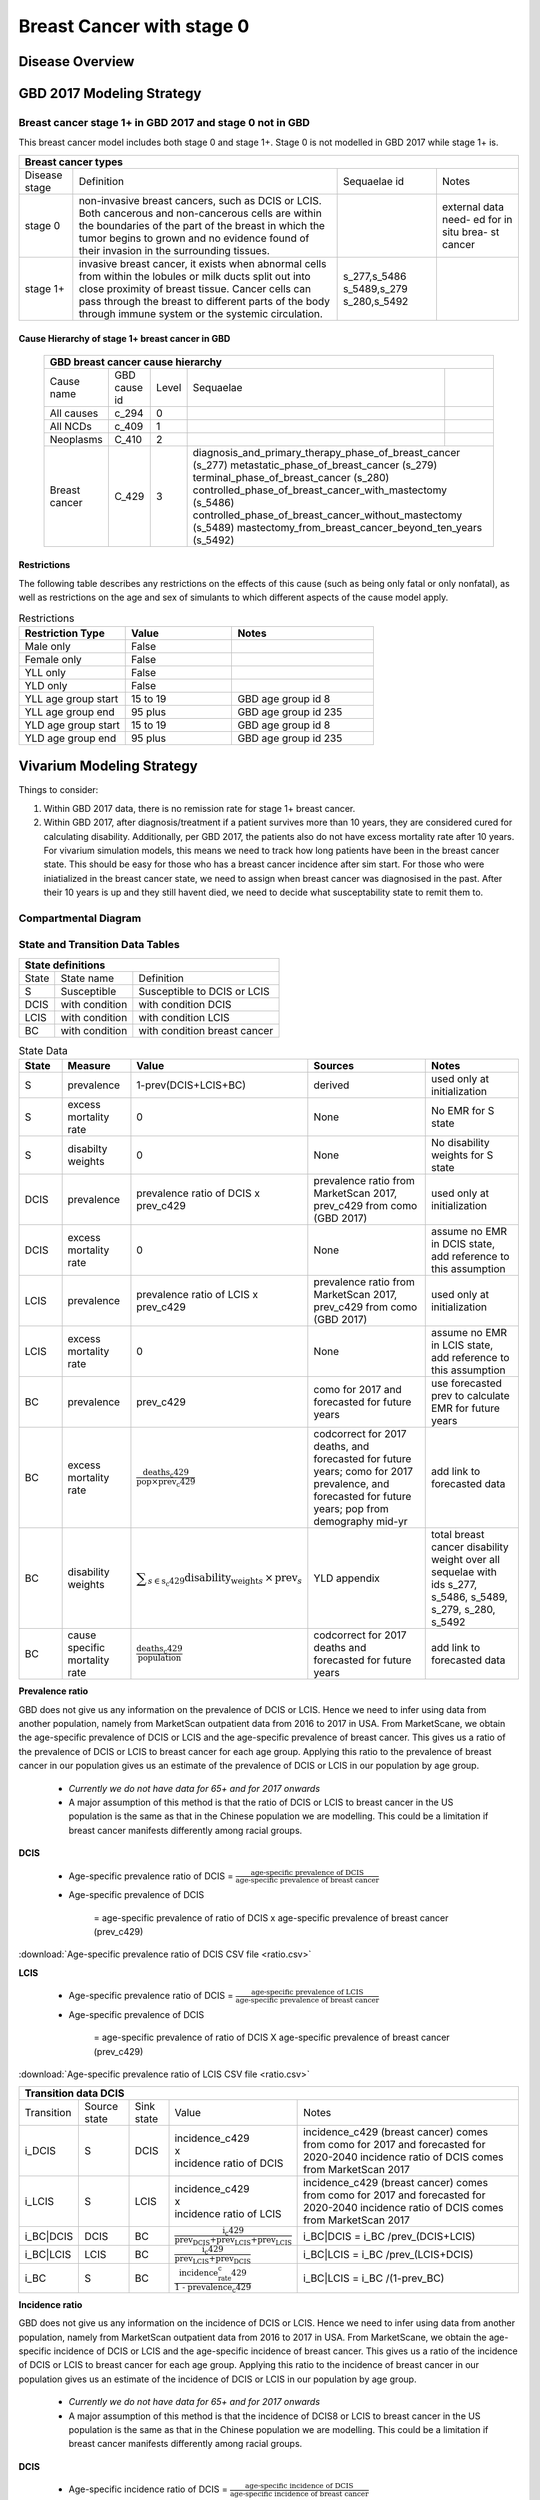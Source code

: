 .. _2017_cancer_model_breast_cancer_with_stage_0:

==========================
Breast Cancer with stage 0
==========================

Disease Overview
----------------

.. todo::

   Add definition of each cancer. In particular, find data about global prevalence and disease fatal and non fatal description.


GBD 2017 Modeling Strategy
--------------------------

Breast cancer stage 1+ in GBD 2017 and stage 0 not in GBD
+++++++++++++++++++++++++++++++++++++++++++++++++++++++++

This breast cancer model includes both stage 0 and stage 1+. Stage 0 is not modelled in GBD 2017 while stage 1+ is. 

+------------------------------------------------------------------------------------------------------------------+
| Breast cancer types                                                                                              |
+===============+========================================================================+=============+===========+
| Disease stage | Definition                                                             | Sequaelae id| Notes     |
+---------------+------------------------------------------------------------------------+-------------+-----------+
| stage 0       | non-invasive breast cancers, such as DCIS or LCIS.                     |             | external  |
|               | Both cancerous and non-cancerous cells are within the boundaries of    |             | data need-|
|               | the part of the breast in which the tumor begins to grown and no       |             | ed for in |
|               | evidence found of their invasion in the surrounding tissues.           |             | situ brea-|
|               |                                                                        |             | st cancer |
+---------------+------------------------------------------------------------------------+-------------+-----------+
| stage 1+      | invasive breast cancer, it exists when abnormal cells from within the  | s_277,s_5486|           |
|               | lobules or milk ducts split out into close proximity of breast tissue. | s_5489,s_279|           |
|               | Cancer cells can pass through the breast to different parts of the body| s_280,s_5492|           |
|               | through immune system or the systemic circulation.                     |             |           |
+---------------+------------------------------------------------------------------------+-------------+-----------+

Cause Hierarchy of stage 1+ breast cancer in GBD
~~~~~~~~~~~~~~~~~~~~~~~~~~~~~~~~~~~~~~~~~~~~~~~~

  +-------------------------------------------------------------------------------------------------------------+
  | GBD breast cancer cause hierarchy                                                                           |
  +===============+======================+=======+=================================+============================+    
  | Cause name    | GBD cause id         | Level | Sequaelae                       |                            |    
  +---------------+----------------------+-------+---------------------------------+----------------------------+
  | All causes    | c_294                | 0     |                                 |                            |
  +---------------+----------------------+-------+---------------------------------+----------------------------+
  | All NCDs      | c_409                | 1     |                                 |                            |
  +---------------+----------------------+-------+---------------------------------+----------------------------+
  | Neoplasms     | C_410                | 2     |                                 |                            |
  +---------------+----------------------+-------+---------------------------------+----------------------------+
  | Breast cancer | C_429                | 3     | diagnosis_and_primary_therapy_phase_of_breast_cancer (s_277) |
  |               |                      |       | metastatic_phase_of_breast_cancer (s_279)                    |
  |               |                      |       | terminal_phase_of_breast_cancer (s_280)                      |
  |               |                      |       | controlled_phase_of_breast_cancer_with_mastectomy (s_5486)   |
  |               |                      |       | controlled_phase_of_breast_cancer_without_mastectomy (s_5489)| 
  |               |                      |       | mastectomy_from_breast_cancer_beyond_ten_years (s_5492)      |
  +---------------+----------------------+-------+--------------------------------------------------------------+

.. image:: breast_cancer_hierarchy.svg


Restrictions
~~~~~~~~~~~~

The following table describes any restrictions on the effects of this cause
(such as being only fatal or only nonfatal), as well as restrictions on the age
and sex of simulants to which different aspects of the cause model apply.

.. list-table:: Restrictions
   :widths: 15 15 20
   :header-rows: 1

   * - Restriction Type
     - Value
     - Notes
   * - Male only
     - False
     -
   * - Female only
     - False
     -
   * - YLL only
     - False
     -
   * - YLD only
     - False
     -
   * - YLL age group start
     - 15 to 19
     - GBD age group id 8
   * - YLL age group end
     - 95 plus
     - GBD age group id 235
   * - YLD age group start
     - 15 to 19
     - GBD age group id 8
   * - YLD age group end
     - 95 plus
     - GBD age group id 235


Vivarium Modeling Strategy
--------------------------

Things to consider: 

1. Within GBD 2017 data, there is no remission rate for stage 1+ breast cancer.
2. Within GBD 2017, after diagnosis/treatment if a patient survives more than 10 years, they are considered cured for calculating disability. Additionally, per GBD 2017, the patients also do not have excess mortality rate after 10 years. For vivarium simulation models, this means we need to track how long patients have been in the breast cancer state. This should be easy for those who has a breast cancer incidence after sim start. For those who were iniatialized in the breast cancer state, we need to assign when breast cancer was diagnosised in the past. After their 10 years is up and they still havent died, we need to decide what susceptability state to remit them to. 

.. todo::

   Add more assumptions and limitations.


Compartmental Diagram
+++++++++++++++++++++

  .. image:: compartmental_model_simple.svg


State and Transition Data Tables
++++++++++++++++++++++++++++++++

+----------------------------------------------------------------------------+
| State definitions                                                          |
+=======================+================+===================================+ 
| State                 | State name     | Definition                        |
+-----------------------+----------------+-----------------------------------+
| S                     | Susceptible    | Susceptible to DCIS or LCIS       |
+-----------------------+----------------+-----------------------------------+
| DCIS                  | with condition | with condition DCIS               |
+-----------------------+----------------+-----------------------------------+
| LCIS                  | with condition | with condition LCIS               |
+-----------------------+----------------+-----------------------------------+
| BC                    | with condition | with condition breast cancer      |
+-----------------------+----------------+-----------------------------------+

.. list-table:: State Data
   :widths: 10 15 15 35 25
   :header-rows: 1
   
   * - State
     - Measure
     - Value
     - Sources
     - Notes
   * - S
     - prevalence
     - 1-prev(DCIS+LCIS+BC)
     - derived
     - used only at initialization
   * - S
     - excess mortality rate
     - 0
     - None
     - No EMR for S state
   * - S
     - disabilty weights
     - 0
     - None
     - No disability weights for S state
   * - DCIS
     - prevalence
     - prevalence ratio of DCIS x prev_c429
     - prevalence ratio from MarketScan 2017, prev_c429 from como (GBD 2017)
     - used only at initialization
   * - DCIS 
     - excess mortality rate
     - 0
     - None
     - assume no EMR in DCIS state, add reference to this assumption
   * - LCIS 
     - prevalence
     - prevalence ratio of LCIS x prev_c429
     - prevalence ratio from MarketScan 2017, prev_c429 from como (GBD 2017)
     - used only at initialization
   * - LCIS 
     - excess mortality rate
     - 0
     - None
     - assume no EMR in LCIS state, add reference to this assumption
   * - BC
     - prevalence
     - prev_c429
     - como for 2017 and forecasted for future years
     - use forecasted prev to calculate EMR for future years
   * - BC
     - excess mortality rate
     - :math:`\frac{\text{deaths_c429}}{\text{pop}\times\text{prev_c429}}`
     - codcorrect for 2017 deaths, and forecasted for future years; como for 2017 prevalence, and forecasted for future years; pop from demography mid-yr
     - add link to forecasted data
   * - BC  
     - disability weights
     - :math:`\displaystyle{\sum_{s\in\text{s_c429}}}\scriptstyle{\text{disability_weight}_s\,\times\,\text{prev}_s}`
     - YLD appendix
     - total breast cancer disability weight over all sequelae with ids s_277, s_5486, s_5489, s_279, s_280, s_5492
   * - BC
     - cause specific mortality rate
     - :math:`\frac{\text{deaths_c429}}{\text{population}}`
     - codcorrect for 2017 deaths and forecasted for future years
     - add link to forecasted data


**Prevalence ratio**

GBD does not give us any information on the prevalence of DCIS or LCIS. Hence we need to infer using data from another population, namely from MarketScan outpatient data from 2016 to 2017 in USA. From MarketScane, we obtain the age-specific prevalence of DCIS or LCIS and the age-specific prevalence of breast cancer. This gives us a ratio of the prevalence of DCIS or LCIS to breast cancer for each age group. Applying this ratio to the prevalence of breast cancer in our population gives us an estimate of the prevalence of DCIS or LCIS in our population by age group. 

    - *Currently we do not have data for 65+ and for 2017 onwards* 
    -  A major assumption of this method is that the ratio of DCIS or LCIS to breast cancer in the US population is the same as that in the Chinese population we are modelling. This could be a limitation if breast cancer manifests differently among racial groups. 

**DCIS**

   - Age-specific prevalence ratio of DCIS = :math:`\frac{\text{age-specific prevalence of DCIS}}{\text{age-specific prevalence of breast cancer}}`

   - Age-specific prevalence of DCIS 

      = age-specific prevalence of ratio of DCIS x age-specific prevalence of breast cancer (prev_c429)

.. image:: age_specific_prev_ratio_DCIS.svg

:download:`Age-specific prevalence ratio of DCIS CSV file <ratio.csv>`

**LCIS**

   - Age-specific prevalence ratio of DCIS = :math:`\frac{\text{age-specific prevalence of LCIS}}{\text{age-specific prevalence of breast cancer}}`

   - Age-specific prevalence of DCIS 

      = age-specific prevalence of ratio of DCIS X age-specific prevalence of breast cancer (prev_c429)

.. image:: age_specific_prev_ratio_LCIS.svg

:download:`Age-specific prevalence ratio of LCIS CSV file <ratio.csv>`


+------------------------------------------------------------------------------------------------------------------------------------------------------------------------+
| Transition data DCIS                                                                                                                                                   |
+============+===============+===============+======================================================================+====================================================+ 
| Transition | Source state  | Sink state    | Value                                                                | Notes                                              |
+------------+---------------+---------------+----------------------------------------------------------------------+----------------------------------------------------+
| i_DCIS     | S             |  DCIS         | | incidence_c429                                                     | incidence_c429 (breast cancer) comes from como for | 
|            |               |               | | x                                                                  | 2017 and forecasted for 2020-2040                  |
|            |               |               | | incidence ratio of DCIS                                            | incidence ratio of DCIS comes from MarketScan 2017 |
+------------+---------------+---------------+----------------------------------------------------------------------+----------------------------------------------------+
| i_LCIS     | S             |  LCIS         | | incidence_c429                                                     | incidence_c429 (breast cancer) comes from como for | 
|            |               |               | | x                                                                  | 2017 and forecasted for 2020-2040                  |
|            |               |               | | incidence ratio of LCIS                                            | incidence ratio of DCIS comes from MarketScan 2017 |
+------------+---------------+---------------+----------------------------------------------------------------------+----------------------------------------------------+
| i_BC|DCIS  | DCIS          | BC            | :math:`\frac{\text{i_c429}}{\text{prev_DCIS+prev_LCIS+prev_LCIS}}`   | i_BC|DCIS = i_BC /prev_(DCIS+LCIS)                 |
+------------+---------------+---------------+----------------------------------------------------------------------+----------------------------------------------------+
| i_BC|LCIS  | LCIS          | BC            | :math:`\frac{\text{i_c429}}{\text{prev_LCIS+prev_DCIS}}`             | i_BC|LCIS = i_BC /prev_(LCIS+DCIS)                 |
+------------+---------------+---------------+----------------------------------------------------------------------+----------------------------------------------------+
| i_BC       | S             | BC            |:math:`\frac{\text{incidence_rate_c429}}{\text{1 - prevalence_c429}}` | i_BC|LCIS = i_BC /(1-prev_BC)                      |
+------------+---------------+---------------+----------------------------------------------------------------------+----------------------------------------------------+


**Incidence ratio**


GBD does not give us any information on the incidence of DCIS or LCIS. Hence we need to infer using data from another population, namely from MarketScan outpatient data from 2016 to 2017 in USA. From MarketScane, we obtain the age-specific incidence of DCIS or LCIS and the age-specific incidence of breast cancer. This gives us a ratio of the incidence of DCIS or LCIS to breast cancer for each age group. Applying this ratio to the incidence of breast cancer in our population gives us an estimate of the incidence of DCIS or LCIS in our population by age group. 

    - *Currently we do not have data for 65+ and for 2017 onwards* 
    -  A major assumption of this method is that the incidence of DCIS8 or LCIS to breast cancer in the US population is the same as that in the Chinese population we are modelling. This could be a limitation if breast cancer manifests differently among racial groups. 

**DCIS**

   - Age-specific incidence ratio of DCIS = :math:`\frac{\text{age-specific incidence of DCIS}}{\text{age-specific incidence of breast cancer}}`

   - Age-specific incidence of DCIS 

      = age-specific incidence of ratio of DCIS x age-specific incidence of breast cancer (i_c429)

.. image:: age_specific_i_ratio_DCIS.svg

:download:`Age-specific incidence ratio of DCIS CSV file <ratio.csv>`

**LCIS**

   - Age-specific incidence ratio of LCIS = :math:`\frac{\text{age-specific incidence of LCIS}}{\text{age-specific incidence of breast cancer}}`

   - Age-specific incidence of LCIS 

      = age-specific incidence of ratio of LCIS X age-specific incidence of breast cancer (prev_c429)

.. image:: age_specific_i_ratio_LCIS.svg

:download:`Age-specific incidence ratio of LCIS CSV file <ratio.csv>`


.. todo::

    - how to model 65+ ?? 
    - How to obtain marketScan ratios for 2020-2040? 
    - for those who are treated successfully do they stay in DCIS or remit back to susceptible? Need to read more literature
    - We might overestimate the total number of deaths due to breast cancer. According to GBD definition, patients are considered cured if they have survived more than 10 years after the mastectomy. However, the excess mortality rate still exists in simulation and generates extra deaths if we plan to run the model over 10 years.



Validation Criteria
+++++++++++++++++++

.. todo::

   Describe tests for model validation.


References
----------

.. [GBD-2017-YLD-Capstone-Appendix-1-Breast-Cancer]
   Supplement to: `GBD 2017 Disease and Injury Incidence and Prevalence
   Collaborators. Global, regional, and national incidence, prevalence, and
   years lived with disability for 354 diseases and injuries for 195 countries
   and territories, 1990–2017: a systematic analysis for the Global Burden of
   Disease Study 2017. Lancet 2018; 392: 1789–858`
   (pp. 310-317)
